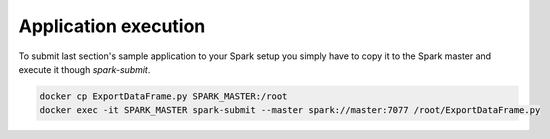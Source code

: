 Application execution
=====================

To submit last section's sample application to your Spark setup you simply have to copy it to the Spark master and execute it though `spark-submit`.

.. code-block:: bash
   
   docker cp ExportDataFrame.py SPARK_MASTER:/root
   docker exec -it SPARK_MASTER spark-submit --master spark://master:7077 /root/ExportDataFrame.py
